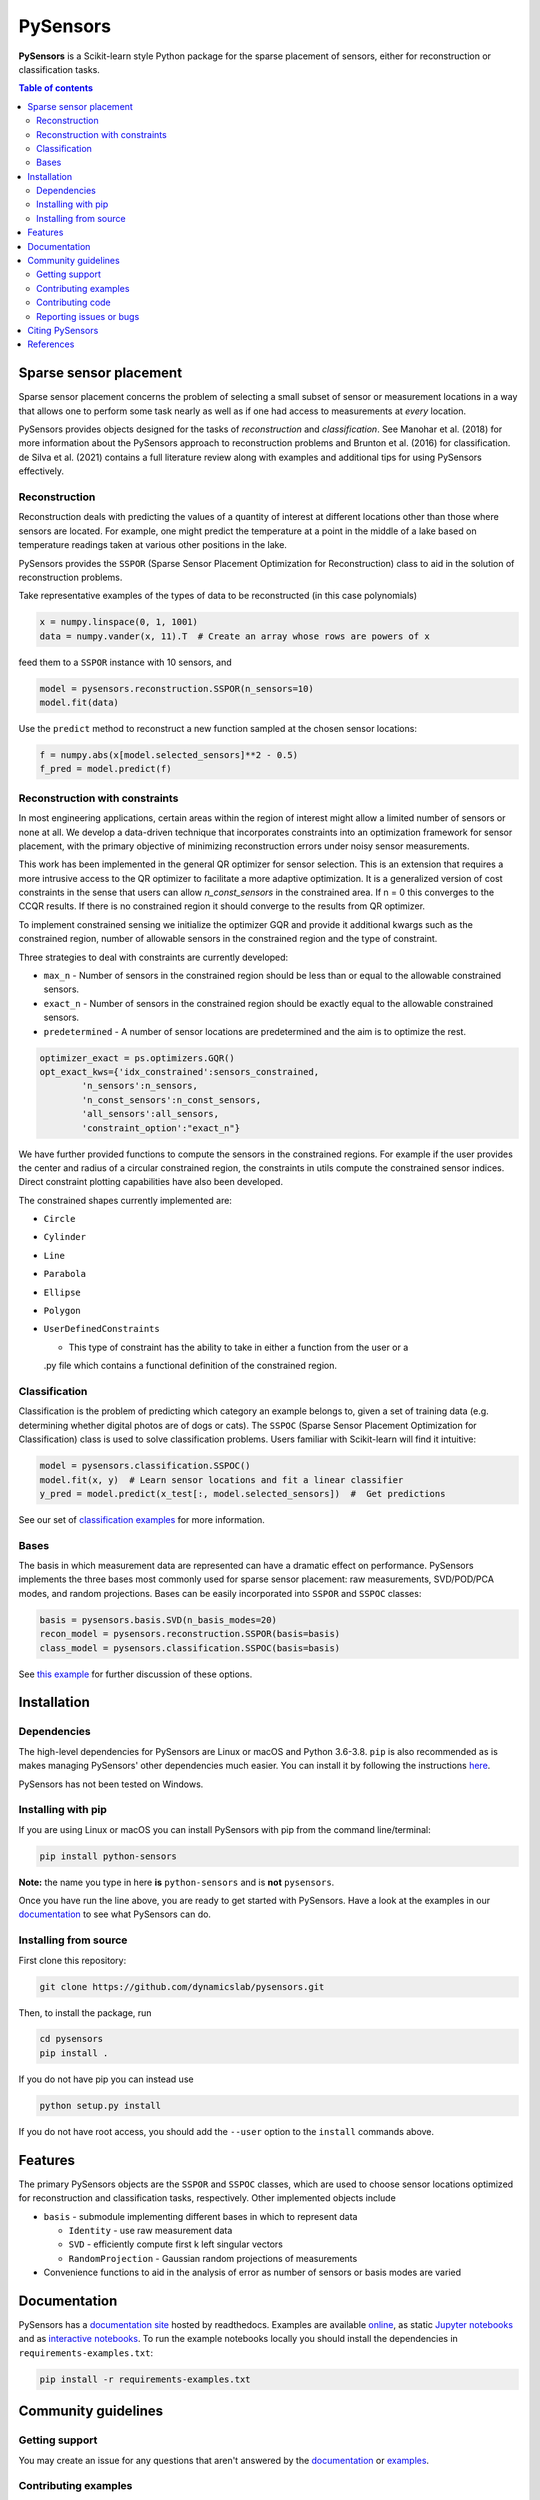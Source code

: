 PySensors
=========
|Build| |RTD| |PyPI| |Codecov| |Binder| |JOSS| |Zenodo|

**PySensors** is a Scikit-learn style Python package for the sparse placement of sensors, either for reconstruction or classification tasks.

.. contents:: Table of contents

Sparse sensor placement
-----------------------

Sparse sensor placement concerns the problem of selecting a small subset
of sensor or measurement locations in a way that allows one to perform
some task nearly as well as if one had access to measurements at *every*
location.

PySensors provides objects designed for the tasks of *reconstruction* and
*classification*. See Manohar et al. (2018) for more information about
the PySensors approach to reconstruction problems and Brunton et al.
(2016) for classification. de Silva et al. (2021) contains a full
literature review along with examples and additional tips for
using PySensors effectively.


Reconstruction
^^^^^^^^^^^^^^
Reconstruction deals with predicting the values of a quantity of interest at different locations other than those where sensors are located.
For example, one might predict the temperature at a point in the middle of a lake based on temperature readings taken at various other positions in the lake.

PySensors provides the ``SSPOR`` (Sparse Sensor Placement Optimization for Reconstruction) class to aid in the solution of reconstruction problems.

Take representative examples of the types of data to be reconstructed (in this case polynomials)

.. code-block:: python

  x = numpy.linspace(0, 1, 1001)
  data = numpy.vander(x, 11).T  # Create an array whose rows are powers of x

feed them to a ``SSPOR`` instance with 10 sensors, and

.. code-block:: python

  model = pysensors.reconstruction.SSPOR(n_sensors=10)
  model.fit(data)

Use the ``predict`` method to reconstruct a new function sampled at the chosen sensor locations:

.. code-block:: python

  f = numpy.abs(x[model.selected_sensors]**2 - 0.5)
  f_pred = model.predict(f)

.. figure:: docs/figures/vandermonde.png
  :align: center
  :alt: A plot showing the function to be reconstructed, the learned sensor locations, and the reconstruction.
  :figclass: align-center

Reconstruction with constraints
^^^^^^^^^^^^^^^^^^^^^^^^^^^^^^^
In most engineering applications, certain areas within the region of interest might allow a limited number of sensors or none at all.
We develop a data-driven technique that incorporates constraints into an optimization framework for sensor placement, with the primary objective
of minimizing reconstruction errors under noisy sensor measurements.

This work has been implemented in the general QR optimizer for sensor selection.
This is an extension that requires a more intrusive access to the QR optimizer to facilitate a more adaptive optimization. It is a generalized version of cost constraints
in the sense that users can allow `n_const_sensors` in the constrained area. If n = 0 this converges to the CCQR results. If there is
no constrained region it should converge to the results from QR optimizer.

To implement constrained sensing we initialize the optimizer GQR and provide it additional kwargs such as the constrained region, number of allowable
sensors in the constrained region and the type of constraint.

Three strategies to deal with constraints are currently developed:

* ``max_n`` - Number of sensors in the constrained region should be less than or equal to the allowable constrained sensors.

* ``exact_n`` - Number of sensors in the constrained region should be exactly equal to the allowable constrained sensors.

* ``predetermined`` - A number of sensor locations are predetermined and the aim is to optimize the rest.

.. code-block:: python

  optimizer_exact = ps.optimizers.GQR()
  opt_exact_kws={'idx_constrained':sensors_constrained,
          'n_sensors':n_sensors,
          'n_const_sensors':n_const_sensors,
          'all_sensors':all_sensors,
          'constraint_option':"exact_n"}

We have further provided functions to compute the sensors in the constrained regions. For example if the user provides the center and radius of a circular
constrained region, the constraints in utils compute the constrained sensor indices. Direct constraint plotting capabilities have also been developed.

The constrained shapes currently implemented are:

* ``Circle``

* ``Cylinder``

* ``Line``

* ``Parabola``

* ``Ellipse``

* ``Polygon``

* ``UserDefinedConstraints``

  - This type of constraint has the ability to take in either a function from the user or a
  .py file which contains a functional definition of the constrained region.

Classification
^^^^^^^^^^^^^^
Classification is the problem of predicting which category an example belongs to, given a set of training data (e.g. determining whether digital photos are of dogs or cats).
The ``SSPOC`` (Sparse Sensor Placement Optimization for Classification) class is used to solve classification problems.
Users familiar with Scikit-learn will find it intuitive:

.. code-block:: python

  model = pysensors.classification.SSPOC()
  model.fit(x, y)  # Learn sensor locations and fit a linear classifier
  y_pred = model.predict(x_test[:, model.selected_sensors])  #  Get predictions

See our set of `classification examples <https://python-sensors.readthedocs.io/en/latest/examples/classification.html>`__ for more information.

Bases
^^^^^
The basis in which measurement data are represented can have a dramatic
effect on performance. PySensors implements the three bases most commonly
used for sparse sensor placement: raw measurements, SVD/POD/PCA modes, and random projections. Bases can be easily incorporated into ``SSPOR`` and ``SSPOC`` classes:

.. code-block:: python

  basis = pysensors.basis.SVD(n_basis_modes=20)
  recon_model = pysensors.reconstruction.SSPOR(basis=basis)
  class_model = pysensors.classification.SSPOC(basis=basis)

See `this example <https://python-sensors.readthedocs.io/en/latest/examples/basis_comparison.html>`__ for further discussion of these options.

Installation
-------------

Dependencies
^^^^^^^^^^^^
The high-level dependencies for PySensors are Linux or macOS and Python 3.6-3.8. ``pip`` is also recommended as is makes managing PySensors' other dependencies much easier. You can install it by following the instructions `here <https://packaging.python.org/tutorials/installing-packages/#ensure-you-can-run-pip-from-the-command-line>`__.

PySensors has not been tested on Windows.

Installing with pip
^^^^^^^^^^^^^^^^^^^

If you are using Linux or macOS you can install PySensors with pip from the command line/terminal:

.. code-block:: bash

  pip install python-sensors


**Note:** the name you type in here **is** ``python-sensors`` and is **not** ``pysensors``.

Once you have run the line above, you are ready to get started with PySensors. Have a look at the examples in our `documentation <https://github.com/dynamicslab/pysensors#documentation>`__ to see what PySensors can do.

Installing from source
^^^^^^^^^^^^^^^^^^^^^^
First clone this repository:

.. code-block:: bash

  git clone https://github.com/dynamicslab/pysensors.git

Then, to install the package, run

.. code-block:: bash

  cd pysensors
  pip install .

If you do not have pip you can instead use

.. code-block:: bash

  python setup.py install

If you do not have root access, you should add the ``--user`` option to the ``install`` commands above.


Features
--------
The primary PySensors objects are the ``SSPOR`` and ``SSPOC`` classes, which are used to choose sensor locations optimized for reconstruction and classification tasks, respectively. Other implemented objects include

* ``basis`` - submodule implementing different bases in which to represent data

  - ``Identity`` - use raw measurement data
  - ``SVD`` - efficiently compute first k left singular vectors
  - ``RandomProjection`` - Gaussian random projections of measurements

* Convenience functions to aid in the analysis of error as number of sensors or basis modes are varied

Documentation
-------------
PySensors has a `documentation site <https://python-sensors.readthedocs.io/en/latest/index.html>`__ hosted by readthedocs.
Examples are available `online <https://python-sensors.readthedocs.io/en/latest/examples/index.html>`__, as static
`Jupyter notebooks <https://github.com/dynamicslab/pysensors/tree/master/examples>`__ and as `interactive notebooks <https://gesis.mybinder.org/binder/v2/gh/dynamicslab/pysensors/654e8144e44bcdc4e481b59a36c496033ef90bf6>`__. To run the example notebooks locally you should install the dependencies in ``requirements-examples.txt``:

.. code-block:: bash

  pip install -r requirements-examples.txt

Community guidelines
--------------------

Getting support
^^^^^^^^^^^^^^^
You may create an issue for any questions that aren't answered by the `documentation <https://python-sensors.readthedocs.io/en/latest/index.html>`__ or `examples <https://python-sensors.readthedocs.io/en/latest/examples/index.html>`__.

Contributing examples
^^^^^^^^^^^^^^^^^^^^^
If you have used PySensors to solve an interesting problem, please consider submitting an example Jupyter notebook showcasing
your work!

Contributing code
^^^^^^^^^^^^^^^^^
We welcome contributions to PySensors. To contribute a new feature please submit a pull request. To get started we recommend installing the packages in ``requirements-dev.txt`` via

.. code-block:: bash

    pip install -r requirements-dev.txt

This will allow you to run unit tests and automatically format your code. To be accepted your code should conform to PEP8 and pass all unit tests. Code can be tested by invoking

.. code-block:: bash

    pytest

We recommend using ``pre-commit`` to format your code. Once you have staged changes to commit

.. code-block:: bash

    git add path/to/changed/file.py

you can run the following to automatically reformat your staged code

.. code-block:: bash

    pre-commit

Note that you will then need to re-stage any changes ``pre-commit`` made to your code.

Reporting issues or bugs
^^^^^^^^^^^^^^^^^^^^^^^^
If you find a bug in the code or want to request a new feature, please open an issue.

Citing PySensors
----------------
We have published a short paper in the Journal of Open Source Software (JOSS). You can find the paper `here  <https://joss.theoj.org/papers/10.21105/joss.02828>`__.

If you use PySensors in your work, please consider citing it using:

.. code-block:: text

    de Silva et al., (2021). PySensors: A Python package for sparse sensor placement. Journal of Open Source Software, 6(58), 2828, https://doi.org/10.21105/joss.02828``

Bibtex:

.. code-block:: text

  @article{de Silva2021,
    doi = {10.21105/joss.02828},
    url = {https://doi.org/10.21105/joss.02828},
    year = {2021},
    publisher = {The Open Journal},
    volume = {6},
    number = {58},
    pages = {2828},
    author = {Brian M. de Silva and Krithika Manohar and Emily Clark and Bingni W. Brunton and J. Nathan Kutz and Steven L. Brunton},
    title = {PySensors: A Python package for sparse sensor placement},
    journal = {Journal of Open Source Software}
  }


References
------------
-  de Silva, Brian M., Krithika Manohar, Emily Clark, Bingni W. Brunton,
   Steven L. Brunton, J. Nathan Kutz.
   "PySensors: A Python package for sparse sensor placement."
   arXiv preprint arXiv:2102.13476 (2021). `[arXiv] <https://arxiv.org/abs/2102.13476>`__

-  Manohar, Krithika, Bingni W. Brunton, J. Nathan Kutz, and Steven L. Brunton.
   "Data-driven sparse sensor placement for reconstruction: Demonstrating the
   benefits of exploiting known patterns."
   IEEE Control Systems Magazine 38, no. 3 (2018): 63-86.
   `[DOI] <https://doi.org/10.1109/MCS.2018.2810460>`__

-  Brunton, Bingni W., Steven L. Brunton, Joshua L. Proctor, and J Nathan Kutz.
   "Sparse sensor placement optimization for classification."
   SIAM Journal on Applied Mathematics 76.5 (2016): 2099-2122.
   `[DOI] <https://doi.org/10.1137/15M1036713>`__

-  Clark, Emily, Travis Askham, Steven L. Brunton, and J. Nathan Kutz.
   "Greedy sensor placement with cost constraints." IEEE Sensors Journal 19, no. 7
   (2018): 2642-2656.
   `[DOI] <https://doi.org/10.1109/JSEN.2018.2887044>`__

-  Karnik, Niharika, Mohammad G. Abdo, Carlos E. Estrada-Perez, Jun Soo Yoo,
    Joshua J. Cogliati, Richard S. Skifton, Pattrick Calderoni, Steven L. Brunton, and Krithika Manohar.
   "Constrained Optimization of Sensor Plcaement for Nuclear Digital Twins" IEEE Sensors Journal 24, no. 9
   (2024): 15501 - 15516.
   `[DOI] <https://doi.org/10.1109/JSEN.2024.3368875>`__

.. |Build| image:: https://github.com/dynamicslab/pysensors/actions/workflows/main.yml/badge.svg?branch=master
    :target: https://github.com/dynamicslab/pysensors/actions?query=workflow%3ACI

.. |RTD| image:: https://readthedocs.org/projects/python-sensors/badge/?version=latest
    :target: https://python-sensors.readthedocs.io/en/latest/?badge=latest
    :alt: Documentation Status

.. |PyPI| image:: https://badge.fury.io/py/python-sensors.svg
    :target: https://badge.fury.io/py/python-sensors

.. |Codecov| image:: https://codecov.io/gh/dynamicslab/pysensors/branch/master/graph/badge.svg?token=3JE6G5GDR7
    :target: https://codecov.io/gh/dynamicslab/pysensors

.. |Binder| image:: https://mybinder.org/badge_logo.svg
    :target: https://mybinder.org/v2/gh/dynamicslab/pysensors/master

.. |JOSS| image:: https://joss.theoj.org/papers/10.21105/joss.02828/status.svg
    :target: https://doi.org/10.21105/joss.02828

.. |Zenodo| image:: https://zenodo.org/badge/260577702.svg
    :target: https://zenodo.org/badge/latestdoi/260577702


